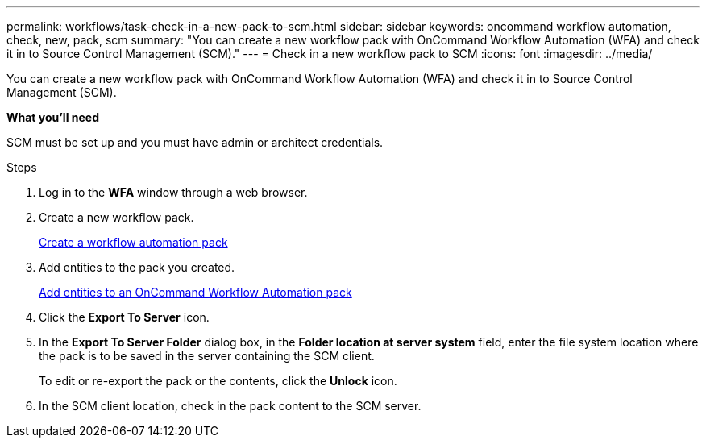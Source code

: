 ---
permalink: workflows/task-check-in-a-new-pack-to-scm.html
sidebar: sidebar
keywords: oncommand workflow automation, check, new, pack, scm
summary: "You can create a new workflow pack with OnCommand Workflow Automation (WFA) and check it in to Source Control Management (SCM)."
---
= Check in a new workflow pack to SCM
:icons: font
:imagesdir: ../media/

[.lead]
You can create a new workflow pack with OnCommand Workflow Automation (WFA) and check it in to Source Control Management (SCM).

*What you'll need*

SCM must be set up and you must have admin or architect credentials.

.Steps
. Log in to the *WFA* window through a web browser.
. Create a new workflow pack.
+
link:task-create-a-workflow-automation-pack.html[Create a workflow automation pack]

. Add entities to the pack you created.
+
link:task_add_entity_to_a_workflow_automation_pack.adoc[Add entities to an OnCommand Workflow Automation pack]

. Click the *Export To Server* icon.
. In the *Export To Server Folder* dialog box, in the *Folder location at server system* field, enter the file system location where the pack is to be saved in the server containing the SCM client.
+
To edit or re-export the pack or the contents, click the *Unlock* icon.

. In the SCM client location, check in the pack content to the SCM server.
